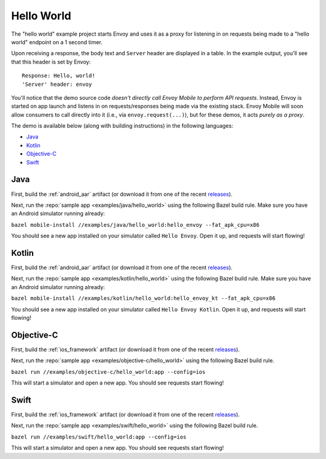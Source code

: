 .. _hello_world:

Hello World
===========

The "hello world" example project starts Envoy and uses it as a proxy for listening in
on requests being made to a "hello world" endpoint on a 1 second timer.

Upon receiving a response, the body text and ``Server`` header are displayed in a table.
In the example output, you'll see that this header is set by Envoy:

::

    Response: Hello, world!
    'Server' header: envoy

You'll notice that the demo source code *doesn't directly call Envoy Mobile to perform
API requests*.
Instead, Envoy is started on app launch and listens in on requests/responses
being made via the existing stack.
Envoy Mobile will soon allow consumers to call directly into it (i.e., via ``envoy.request(...)``),
but for these demos, it acts *purely as a proxy*.

The demo is available below (along with building instructions) in the following languages:

- `Java`_
- `Kotlin`_
- `Objective-C`_
- `Swift`_

----
Java
----

First, build the :ref:`android_aar` artifact (or download it from one of the recent releases_).

Next, run the :repo:`sample app <examples/java/hello_world>` using the following Bazel build rule.
Make sure you have an Android simulator running already:

``bazel mobile-install //examples/java/hello_world:hello_envoy --fat_apk_cpu=x86``

You should see a new app installed on your simulator called ``Hello Envoy``.
Open it up, and requests will start flowing!

------
Kotlin
------

First, build the :ref:`android_aar` artifact (or download it from one of the recent releases_).

Next, run the :repo:`sample app <examples/kotlin/hello_world>` using the following Bazel build rule.
Make sure you have an Android simulator running already:

``bazel mobile-install //examples/kotlin/hello_world:hello_envoy_kt --fat_apk_cpu=x86``

You should see a new app installed on your simulator called ``Hello Envoy Kotlin``.
Open it up, and requests will start flowing!

-----------
Objective-C
-----------

First, build the :ref:`ios_framework` artifact (or download it from one of the recent releases_).

Next, run the :repo:`sample app <examples/objective-c/hello_world>` using the following Bazel build
rule.

``bazel run //examples/objective-c/hello_world:app --config=ios``

This will start a simulator and open a new app. You should see requests start flowing!

-----
Swift
-----

First, build the :ref:`ios_framework` artifact (or download it from one of the recent releases_).

Next, run the :repo:`sample app <examples/swift/hello_world>` using the following Bazel build rule.

``bazel run //examples/swift/hello_world:app --config=ios``

This will start a simulator and open a new app. You should see requests start flowing!

.. _releases: https://github.com/lyft/envoy-mobile/releases
